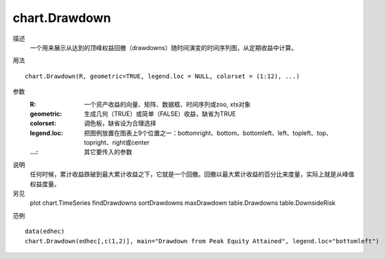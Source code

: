 chart.Drawdown
==============

描述
    一个用来展示从达到的顶峰权益回撤（drawdowns）随时间演变的时间序列图，从定期收益中计算。

用法
::

    chart.Drawdown(R, geometric=TRUE, legend.loc = NULL, colorset = (1:12), ...)

参数
    :R: 一个资产收益的向量、矩阵、数据框、时间序列或zoo, xts对象
    :geometric: 生成几何（TRUE）或简单（FALSE）收益，缺省为TRUE
    :colorset: 调色板，缺省设为合理选择
    :legend.loc: 把图例放置在图表上9个位置之一：bottomright、bottom、bottomleft、left、topleft、top、topright、right或center
    :...: 其它要传入的参数

说明
    任何时候，累计收益跌破到最大累计收益之下，它就是一个回撤。回撤以最大累计收益的百分比来度量，实际上就是从峰值权益度量。

另见
    plot chart.TimeSeries findDrawdowns sortDrawdowns maxDrawdown table.Drawdowns table.DownsideRisk

范例
::

    data(edhec)
    chart.Drawdown(edhec[,c(1,2)], main="Drawdown from Peak Equity Attained", legend.loc="bottomleft")

